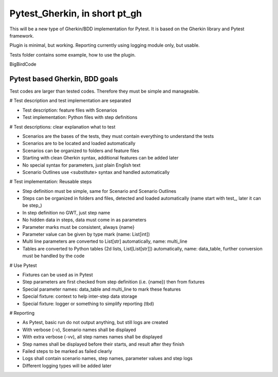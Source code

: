 ==============================
Pytest_Gherkin, in short pt_gh
==============================

This will be a new type of Gherkin/BDD implementation for Pytest. It is based on the Gherkin library and Pytest framework.

Plugin is minimal, but working. Reporting currently using logging module only, but usable.

Tests folder contains some example, how to use the plugin.

BigBirdCode

Pytest based Gherkin, BDD goals
-------------------------------

Test codes are larger than tested codes. Therefore they must be simple and manageable.

# Test description and test implementation are separated

- Test description: feature files with Scenarios
- Test implementation: Python files with step definitions

# Test descriptions: clear explanation what to test

- Scenarios are the bases of the tests, they must contain everything to understand the tests
- Scenarios are to be located and loaded automatically
- Scenarios can be organized to folders and feature files
- Starting with clean Gherkin syntax, additional features can be added later
- No special syntax for parameters, just plain English text
- Scenario Outlines use <substitute> syntax and handled automatically

# Test implementation: Reusable steps

- Step definition must be simple, same for Scenario and Scenario Outlines
- Steps can be organized in folders and files, detected and loaded automatically (name start with test_, later it can be step_)
- In step definition no GWT, just step name
- No hidden data in steps, data must come in as parameters
- Parameter marks must be consistent, always {name}
- Parameter value can be given by type mark (name: List[int])
- Multi line parameters are converted to List[str] automatically, name: multi_line
- Tables are converted to Python tables (2d lists, List[List[str]]) automatically, name: data_table, further conversion must be handled by the code

# Use Pytest

- Fixtures can be used as in Pytest
- Step parameters are first checked from step definition (i.e. {name}) then from fixtures
- Special parameter names: data_table and multi_line to mark these features
- Special fixture: context to help inter-step data storage
- Special fixture: logger or something to simplify reporting (tbd)

# Reporting

- As Pytest, basic run do not output anything, but still logs are created
- With verbose (-v), Scenario names shall be displayed
- With extra verbose (-vv), all step names names shall be displayed
- Step names shall be displayed before their starts, and result after they finish
- Failed steps to be marked as failed clearly
- Logs shall contain scenario names, step names, parameter values and step logs
- Different logging types will be added later
